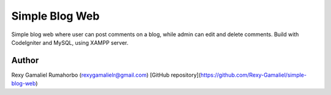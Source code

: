 ###################
Simple Blog Web
###################

Simple blog web where user can post comments on a blog, while admin can edit and delete comments.
Build with CodeIgniter and MySQL, using XAMPP server.


*******************
Author
*******************
Rexy Gamaliel Rumahorbo (rexygamalielr@gmail.com)
[GitHub repository](https://github.com/Rexy-Gamaliel/simple-blog-web)